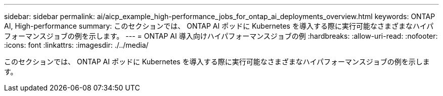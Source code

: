 ---
sidebar: sidebar 
permalink: ai/aicp_example_high-performance_jobs_for_ontap_ai_deployments_overview.html 
keywords: ONTAP AI, High-performance 
summary: このセクションでは、 ONTAP AI ポッドに Kubernetes を導入する際に実行可能なさまざまなハイパフォーマンスジョブの例を示します。 
---
= ONTAP AI 導入向けハイパフォーマンスジョブの例
:hardbreaks:
:allow-uri-read: 
:nofooter: 
:icons: font
:linkattrs: 
:imagesdir: ./../media/


[role="lead"]
このセクションでは、 ONTAP AI ポッドに Kubernetes を導入する際に実行可能なさまざまなハイパフォーマンスジョブの例を示します。
